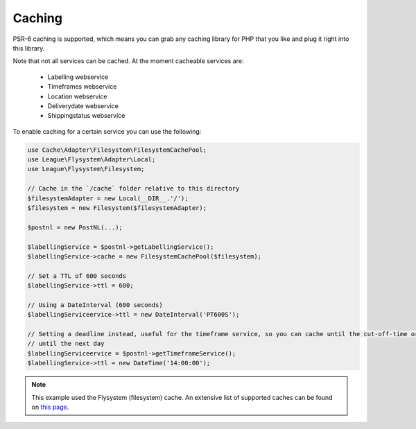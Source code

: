 Caching
=======

PSR-6 caching is supported, which means you can grab any caching library for PHP that you like and plug it right into this library.

Note that not all services can be cached. At the moment cacheable services are:

    - Labelling webservice
    - Timeframes webservice
    - Location webservice
    - Deliverydate webservice
    - Shippingstatus webservice

To enable caching for a certain service you can use the following:

.. code-block:: php

    use Cache\Adapter\Filesystem\FilesystemCachePool;
    use League\Flysystem\Adapter\Local;
    use League\Flysystem\Filesystem;

    // Cache in the `/cache` folder relative to this directory
    $filesystemAdapter = new Local(__DIR__.'/');
    $filesystem = new Filesystem($filesystemAdapter);

    $postnl = new PostNL(...);

    $labellingService = $postnl->getLabellingService();
    $labellingService->cache = new FilesystemCachePool($filesystem);

    // Set a TTL of 600 seconds
    $labellingService->ttl = 600;

    // Using a DateInterval (600 seconds)
    $labellingServiceervice->ttl = new DateInterval('PT600S');

    // Setting a deadline instead, useful for the timeframe service, so you can cache until the cut-off-time or
    // until the next day
    $labellingServiceervice = $postnl->getTimeframeService();
    $labellingService->ttl = new DateTime('14:00:00');

.. note::

    This example used the Flysystem (filesystem) cache. An extensive list of supported caches can be found on `this page <https://www.php-cache.com/en/latest/>`_.
